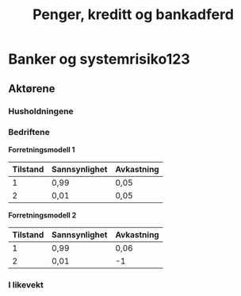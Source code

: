 #+OPTIONS: html-postamble:nil
#+OPTIONS: num:nil
#+OPTIONS: toc:nil
#+TITLE: Penger, kreditt og bankadferd



* Banker og systemrisiko123
** Aktørene
*** Husholdningene
*** Bedriftene
*Forretningsmodell 1*

| Tilstand | Sannsynlighet | Avkastning |
|----------+---------------+------------|
|        1 | 0,99          | 0,05       |
|        2 | 0,01          | 0,05       |


*Forretningsmodell 2*
| Tilstand | Sannsynlighet | Avkastning |
|----------+---------------+------------|
|        1 | 0,99          | 0,06       |
|        2 | 0,01          | -1         |



*** I likevekt






